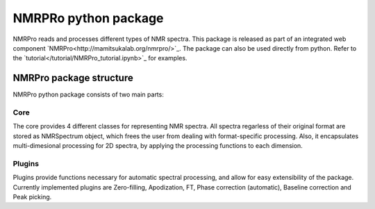 NMRPRo python package
=====================

NMRPro reads and processes different types of NMR spectra. This package is released as part of an integrated web component 
`NMRPro<http://mamitsukalab.org/nmrpro/>`_. The package can also be used directly from python. Refer to the 
`tutorial</tutorial/NMRPro_tutorial.ipynb>`_ for examples.



NMRPro package structure
************************

NMRPro python package consists of two main parts: 

Core
----

The core provides 4 different classes for representing NMR spectra. All spectra regarless of their original format are stored as NMRSpectrum object, which frees the user from dealing with format-specific processing. Also, it encapsulates multi-dimesional processing for 2D spectra, by applying the processing functions to each dimension.

Plugins
-------

Plugins provide functions necessary for automatic spectral processing, and allow for easy extensibility of the package. Currently implemented plugins are Zero-filling, Apodization, FT, Phase correction (automatic), Baseline correction and Peak picking.


